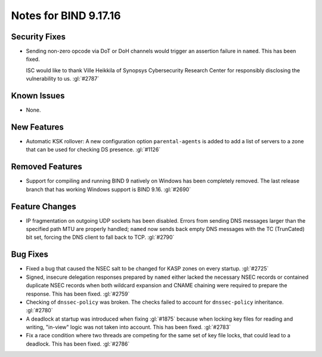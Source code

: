 .. 
   Copyright (C) Internet Systems Consortium, Inc. ("ISC")
   
   This Source Code Form is subject to the terms of the Mozilla Public
   License, v. 2.0. If a copy of the MPL was not distributed with this
   file, you can obtain one at https://mozilla.org/MPL/2.0/.
   
   See the COPYRIGHT file distributed with this work for additional
   information regarding copyright ownership.

Notes for BIND 9.17.16
----------------------

Security Fixes
~~~~~~~~~~~~~~

- Sending non-zero opcode via DoT or DoH channels would trigger an assertion
  failure in ``named``. This has been fixed.

  ISC would like to thank Ville Heikkila of Synopsys Cybersecurity Research
  Center for responsibly disclosing the vulnerability to us. :gl:`#2787`

Known Issues
~~~~~~~~~~~~

- None.

New Features
~~~~~~~~~~~~

- Automatic KSK rollover: A new configuration option ``parental-agents`` is
  added to add a list of servers to a zone that can be used for checking DS
  presence. :gl:`#1126`

Removed Features
~~~~~~~~~~~~~~~~

- Support for compiling and running BIND 9 natively on Windows has been
  completely removed.  The last release branch that has working Windows
  support is BIND 9.16. :gl:`#2690`

Feature Changes
~~~~~~~~~~~~~~~

- IP fragmentation on outgoing UDP sockets has been disabled.  Errors from
  sending DNS messages larger than the specified path MTU are properly handled;
  ``named`` now sends back empty DNS messages with the TC (TrunCated) bit set,
  forcing the DNS client to fall back to TCP.  :gl:`#2790`

Bug Fixes
~~~~~~~~~

- Fixed a bug that caused the NSEC salt to be changed for KASP zones on
  every startup. :gl:`#2725`

- Signed, insecure delegation responses prepared by ``named`` either
  lacked the necessary NSEC records or contained duplicate NSEC records
  when both wildcard expansion and CNAME chaining were required to
  prepare the response. This has been fixed. :gl:`#2759`

- Checking of ``dnssec-policy`` was broken. The checks failed to account for
  ``dnssec-policy`` inheritance. :gl:`#2780`

- A deadlock at startup was introduced when fixing :gl:`#1875` because when
  locking key files for reading and writing, "in-view" logic was not taken into
  account. This has been fixed. :gl:`#2783`

- Fix a race condition where two threads are competing for the same set of key
  file locks, that could lead to a deadlock. This has been fixed. :gl:`#2786`
